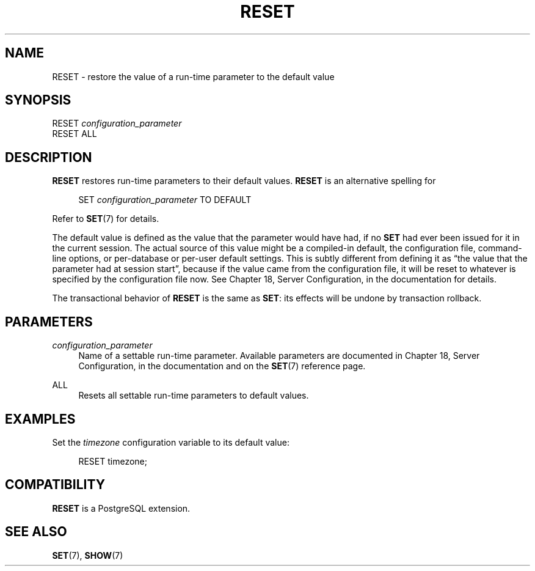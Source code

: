 '\" t
.\"     Title: RESET
.\"    Author: The PostgreSQL Global Development Group
.\" Generator: DocBook XSL Stylesheets v1.76.1 <http://docbook.sf.net/>
.\"      Date: 2015
.\"    Manual: PostgreSQL 9.4.4 Documentation
.\"    Source: PostgreSQL 9.4.4
.\"  Language: English
.\"
.TH "RESET" "7" "2015" "PostgreSQL 9.4.4" "PostgreSQL 9.4.4 Documentation"
.\" -----------------------------------------------------------------
.\" * Define some portability stuff
.\" -----------------------------------------------------------------
.\" ~~~~~~~~~~~~~~~~~~~~~~~~~~~~~~~~~~~~~~~~~~~~~~~~~~~~~~~~~~~~~~~~~
.\" http://bugs.debian.org/507673
.\" http://lists.gnu.org/archive/html/groff/2009-02/msg00013.html
.\" ~~~~~~~~~~~~~~~~~~~~~~~~~~~~~~~~~~~~~~~~~~~~~~~~~~~~~~~~~~~~~~~~~
.ie \n(.g .ds Aq \(aq
.el       .ds Aq '
.\" -----------------------------------------------------------------
.\" * set default formatting
.\" -----------------------------------------------------------------
.\" disable hyphenation
.nh
.\" disable justification (adjust text to left margin only)
.ad l
.\" -----------------------------------------------------------------
.\" * MAIN CONTENT STARTS HERE *
.\" -----------------------------------------------------------------
.SH "NAME"
RESET \- restore the value of a run\-time parameter to the default value
.SH "SYNOPSIS"
.sp
.nf
RESET \fIconfiguration_parameter\fR
RESET ALL
.fi
.SH "DESCRIPTION"
.PP

\fBRESET\fR
restores run\-time parameters to their default values\&.
\fBRESET\fR
is an alternative spelling for
.sp
.if n \{\
.RS 4
.\}
.nf
SET \fIconfiguration_parameter\fR TO DEFAULT
.fi
.if n \{\
.RE
.\}
.sp

Refer to
\fBSET\fR(7)
for details\&.
.PP
The default value is defined as the value that the parameter would have had, if no
\fBSET\fR
had ever been issued for it in the current session\&. The actual source of this value might be a compiled\-in default, the configuration file, command\-line options, or per\-database or per\-user default settings\&. This is subtly different from defining it as
\(lqthe value that the parameter had at session start\(rq, because if the value came from the configuration file, it will be reset to whatever is specified by the configuration file now\&. See
Chapter 18, Server Configuration, in the documentation
for details\&.
.PP
The transactional behavior of
\fBRESET\fR
is the same as
\fBSET\fR: its effects will be undone by transaction rollback\&.
.SH "PARAMETERS"
.PP
\fIconfiguration_parameter\fR
.RS 4
Name of a settable run\-time parameter\&. Available parameters are documented in
Chapter 18, Server Configuration, in the documentation
and on the
\fBSET\fR(7)
reference page\&.
.RE
.PP
ALL
.RS 4
Resets all settable run\-time parameters to default values\&.
.RE
.SH "EXAMPLES"
.PP
Set the
\fItimezone\fR
configuration variable to its default value:
.sp
.if n \{\
.RS 4
.\}
.nf
RESET timezone;
.fi
.if n \{\
.RE
.\}
.SH "COMPATIBILITY"
.PP

\fBRESET\fR
is a
PostgreSQL
extension\&.
.SH "SEE ALSO"
\fBSET\fR(7), \fBSHOW\fR(7)
